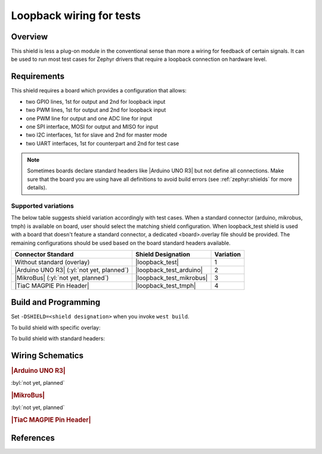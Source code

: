 .. _loopback_test_shield:

Loopback wiring for tests
#########################

Overview
********

This shield is less a plug-on module in the conventional sense than more
a wiring for feedback of certain signals. It can be used to run most test
cases for Zephyr drivers that require a loopback connection on hardware
level.

Requirements
************

This shield requires a board which provides a configuration that allows:

- two GPIO lines, 1st for output and 2nd for loopback input
- two PWM lines, 1st for output and 2nd for loopback input
- one PWM line for output and one ADC line for input
- one SPI interface, MOSI for output and MISO for input
- two I2C interfaces, 1st for slave and 2nd for master mode
- two UART interfaces, 1st for counterpart and 2nd for test case

.. note::
   Sometimes boards declare standard headers like |Arduino UNO R3| but not
   define all connections.  Make sure that the board you are using have all
   definitions to avoid build errors (see :ref:`zephyr:shields` for more
   details).

Supported variations
====================

The below table suggests shield variation accordingly with test cases. When
a standard connector (arduino, mikrobus, tmph) is available on board, user
should select the matching shield configuration. When loopback_test shield
is used with a board that doesn't feature a standard connector, a dedicated
<board>.overlay file should be provided. The remaining configurations should
be used based on the board standard headers available.

+-------------------------------------------+--------------------------+-----------+
| Connector Standard                        | Shield Designation       | Variation |
+===========================================+==========================+===========+
| Without standard (overlay)                | |loopback_test|          |     1     |
+-------------------------------------------+--------------------------+-----------+
| |Arduino UNO R3| (:yl:`not yet, planned`) | |loopback_test_arduino|  |     2     |
+-------------------------------------------+--------------------------+-----------+
| |MikroBus| (:yl:`not yet, planned`)       | |loopback_test_mikrobus| |     3     |
+-------------------------------------------+--------------------------+-----------+
| |TiaC MAGPIE Pin Header|                  | |loopback_test_tmph|     |     4     |
+-------------------------------------------+--------------------------+-----------+

.. |loopback_test| replace::
   :bridle_file:`loopback_test <boards/shields/loopback_test/loopback_test.overlay>`

.. |loopback_test_arduino| replace::
   :bridle_file:`loopback_test_arduino <boards/shields/loopback_test/loopback_test_arduino.overlay>`

.. |loopback_test_mikrobus| replace::
   :bridle_file:`loopback_test_mikrobus <boards/shields/loopback_test/loopback_test_mikrobus.overlay>`

.. |loopback_test_tmph| replace::
   :bridle_file:`loopback_test_tmph <boards/shields/loopback_test/loopback_test_tmph.overlay>`

Build and Programming
*********************

Set ``-DSHIELD=<shield designation>`` when you invoke ``west build``.

To build shield with specific overlay:

.. zephyr-app-commands::
   :app: zephyr/tests/drivers/gpio/gpio_basic_api
   :board: tiac_magpie
   :shield: loopback_test
   :goals: build flash

To build shield with standard headers:

.. zephyr-app-commands::
   :app: zephyr/tests/drivers/gpio/gpio_basic_api
   :board: [tiac_magpie | nucleo_f746zg]
   :shield: [loopback_test_arduino | loopback_test_mikrobus | loopback_test_tmph]
   :goals: build flash

Wiring Schematics
*****************

.. rubric:: |Arduino UNO R3|

:byl:`not yet, planned`

.. rubric:: |MikroBus|

:byl:`not yet, planned`

.. rubric:: |TiaC MAGPIE Pin Header|

.. image:: loopback_test_tmph.svg
   :alt: TiaC MAGPIE Pin Header Loopback Wiring
   :align: center

.. tabs::

   .. group-tab:: GPIO

      - for test cases in :zephyr_file:`tests/drivers/gpio`
      - needs test fixture: **gpio_loopback** in hardware map

      .. literalinclude:: ../loopback_test_tmph.overlay
         :caption: GPIO loopback
         :language: DTS
         :encoding: ISO-8859-1
         :emphasize-lines: 3,4
         :linenos:
         :start-at: gpio_basic_api_0 {
         :end-at: }; // gpio_basic_api_0

      :out-gpios:

         Identity of a GPIO that will be configured as an output. This must be
         on the **same device** as **in-gpios**, and **physically connected**
         to **in-gpios**.

      :in-gpios:

         Identity of a GPIO that will be configured as an input. This must be
         on the **same device** as **out-gpios**, and **physically connected**
         to **out-gpios**.

   .. group-tab:: PWM

      - for test cases in :zephyr_file:`tests/drivers/pwm`
      - needs test fixture: **pwm_loopback** in hardware map

      .. literalinclude:: ../loopback_test_tmph.overlay
         :caption: PWM loopback
         :language: DTS
         :encoding: ISO-8859-1
         :emphasize-lines: 4,5
         :linenos:
         :start-at: pwm_loopback_0 {
         :end-at: }; // pwm_loopback_0

      :pwms:

         PWM pins that will be used for generating and capturing a pulse-width
         modulated signal. The **pin at the first index** will be used **for**
         signal **generation** while the **pin at the second index** will be
         used **for capuring** the generated signal. The **two pins must be
         physically connected** to each other.

      .. literalinclude:: ../loopback_test_tmph.overlay
         :caption: PWM enable
         :language: DTS
         :encoding: ISO-8859-1
         :emphasize-lines: 2
         :linenos:
         :start-at: tmph_pwms {
         :end-at: }; // tmph_pwms

      .. literalinclude:: ../loopback_test_tmph.overlay
         :caption: Timer enable
         :language: DTS
         :encoding: ISO-8859-1
         :emphasize-lines: 2
         :linenos:
         :start-at: tmph_timers {
         :end-at: }; // tmph_timers

   .. group-tab:: ADC

      .. attention:: Not yet supported, missing integration test case.

   .. group-tab:: SPI

      - for test cases in :zephyr_file:`tests/drivers/spi`
      - needs test fixture: **spi_loopback** in hardware map

      .. literalinclude:: ../loopback_test_tmph.overlay
         :caption: SPI enable
         :language: DTS
         :encoding: ISO-8859-1
         :emphasize-lines: 2
         :linenos:
         :start-at: tmph_spi1 {
         :end-at: }; // tmph_spi1

   .. group-tab:: I2C

      - for test cases in :zephyr_file:`tests/drivers/i2c`
      - needs test fixture: **i2c_bus_short** in hardware map

      .. literalinclude:: ../loopback_test_tmph.overlay
         :caption: I2C one enable with EEPROM 1 as bus master
         :language: DTS
         :encoding: ISO-8859-1
         :emphasize-lines: 2,4,11,12
         :linenos:
         :start-at: tmph_i2c1 {
         :end-at: }; // tmph_i2c1

      .. literalinclude:: ../loopback_test_tmph.overlay
         :caption: I2C two enable with EEPROM 0 as slave device
         :language: DTS
         :encoding: ISO-8859-1
         :emphasize-lines: 2,4,11,12
         :linenos:
         :start-at: tmph_i2c2 {
         :end-at: }; // tmph_i2c2

      Transfer of commands from one bus controller to the other is
      accomplished by hardware through having the SCL (and SDA) signals
      shorted to join the two buses.

   .. group-tab:: UART

      .. attention:: Not yet supported, missing integration test case.

References
**********

.. target-notes::
